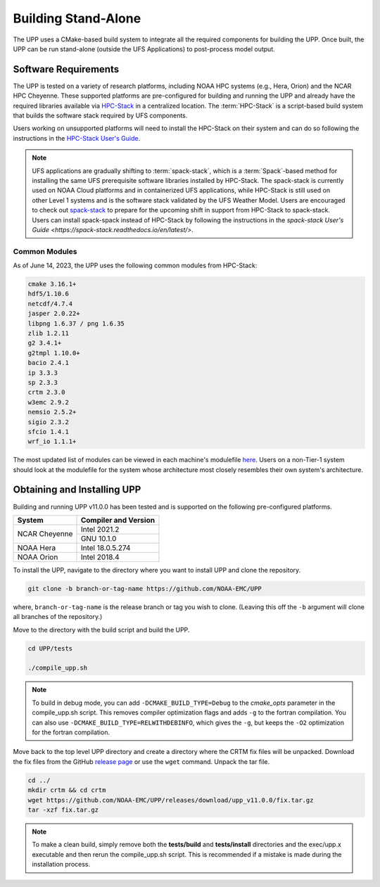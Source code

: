 .. role:: underline
    :class: underline
.. role:: bolditalic
    :class: bolditalic

********************
Building Stand-Alone
********************

The UPP uses a CMake-based build system to integrate all the required components for building the UPP.
Once built, the UPP can be run stand-alone (outside the UFS Applications) to post-process model output.

=====================
Software Requirements
=====================

The UPP is tested on a variety of research platforms, including NOAA HPC systems (e.g., Hera, Orion) and
the NCAR HPC Cheyenne. These supported platforms are pre-configured for building and running the UPP and already
have the required libraries available via `HPC-Stack <https://github.com/NOAA-EMC/hpc-stack>`__ in a centralized
location. The :term:`HPC-Stack` is a script-based build system that builds the software stack required by UFS components.

Users working on unsupported platforms will need to install the HPC-Stack on their system and can do so following
the instructions in the `HPC-Stack User's Guide <https://hpc-stack.readthedocs.io/en/latest/>`__.

.. note::

   UFS applications are gradually shifting to :term:`spack-stack`, which is a :term:`Spack`-based method for installing the same UFS prerequisite software libraries installed by HPC-Stack. The spack-stack is currently used on NOAA Cloud platforms and in containerized UFS applications, while HPC-Stack is still used on other Level 1 systems and is the software stack validated by the UFS Weather Model. Users are encouraged to check out `spack-stack <https://github.com/NOAA-EMC/spack-stack>`__ to prepare for the upcoming shift in support from HPC-Stack to spack-stack. Users can install spack-spack instead of HPC-Stack by following the instructions in the `spack-stack User's Guide <https://spack-stack.readthedocs.io/en/latest/>`.

----------------
Common Modules
----------------

As of June 14, 2023, the UPP uses the following common modules from HPC-Stack: 

.. code-block:: console

   cmake 3.16.1+
   hdf5/1.10.6
   netcdf/4.7.4
   jasper 2.0.22+
   libpng 1.6.37 / png 1.6.35
   zlib 1.2.11
   g2 3.4.1+
   g2tmpl 1.10.0+
   bacio 2.4.1
   ip 3.3.3
   sp 2.3.3
   crtm 2.3.0
   w3emc 2.9.2
   nemsio 2.5.2+
   sigio 2.3.2
   sfcio 1.4.1
   wrf_io 1.1.1+


The most updated list of modules can be viewed in each machine's modulefile 
`here <https://github.com/NOAA-EMC/UPP/tree/develop/modulefiles>`__. 
Users on a non-Tier-1 system should look at the modulefile for the system 
whose architecture most closely resembles their own system's architecture.

============================
Obtaining and Installing UPP
============================

Building and running UPP v11.0.0 has been tested and is supported on the following pre-configured platforms.

+---------------+----------------------+
| System        | Compiler and Version |
+===============+======================+
| NCAR Cheyenne | Intel 2021.2         |
|               +----------------------+
|               | GNU 10.1.0           |
+---------------+----------------------+
| NOAA Hera     | Intel 18.0.5.274     |
+---------------+----------------------+
| NOAA Orion    | Intel 2018.4         |
+---------------+----------------------+

To install the UPP, navigate to the directory where you want to install UPP and clone the repository.

.. code-block:: console

    git clone -b branch-or-tag-name https://github.com/NOAA-EMC/UPP

where, ``branch-or-tag-name`` is the release branch or tag you wish to clone. (Leaving this off the ``-b`` argument will clone all branches of the repository.)

Move to the directory with the build script and build the UPP.

.. code-block:: console

    cd UPP/tests

    ./compile_upp.sh

.. note::
   To build in debug mode, you can add ``-DCMAKE_BUILD_TYPE=Debug`` to the *cmake_opts*
   parameter in the :bolditalic:`compile_upp.sh` script.
   This removes compiler optimization flags and adds ``-g`` to the fortran compilation. You can also use
   ``-DCMAKE_BUILD_TYPE=RELWITHDEBINFO``, which gives the ``-g``, but keeps the ``-O2`` optimization
   for the fortran compilation.

Move back to the top level UPP directory and create a directory where the CRTM fix files will be unpacked. Download the fix files from the GitHub `release page
<https://github.com/NOAA-EMC/UPP/releases/tag/upp_v11.0.0>`__ or use the ``wget`` command. Unpack the
tar file.

.. code-block:: console

    cd ../
    mkdir crtm && cd crtm
    wget https://github.com/NOAA-EMC/UPP/releases/download/upp_v11.0.0/fix.tar.gz
    tar -xzf fix.tar.gz

.. note::
   To make a clean build, simply remove both the **tests/build** and **tests/install** directories and the
   :bolditalic:`exec/upp.x` executable and then rerun the :bolditalic:`compile_upp.sh` script. This is
   recommended if a mistake is made during the installation process.
   
